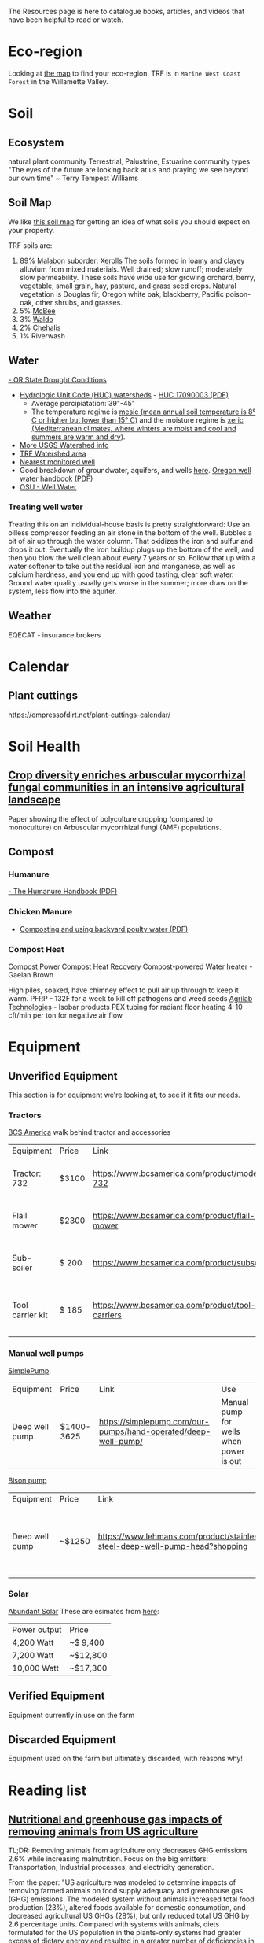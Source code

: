 #+BEGIN_COMMENT
.. title: Resources
.. slug: resources
.. date: 2021-04-20 23:49:47 UTC-07:00
.. tags:
.. category:
.. link:
.. description: Resources for learning
.. type: text

#+END_COMMENT
The Resources page is here to catalogue books, articles, and videos that have been helpful to read or watch.

* Eco-region
Looking at [[http://buildsoil.net/ecoregions/][the map]] to find your eco-region. TRF is in =Marine West Coast Forest= in the Willamette Valley.
* Soil
** Ecosystem
natural plant community
Terrestrial, Palustrine, Estuarine community types
"The eyes of the future are looking back at us and praying we see beyond our own time" ~ Terry Tempest Williams
** Soil Map
We like [[https://casoilresource.lawr.ucdavis.edu/gmap/][this soil map]] for getting an idea of what soils you should expect on your property.

TRF soils are:
1. 89% [[https://soilseries.sc.egov.usda.gov/OSD_Docs/M/MALABON.html][Malabon]]
   suborder: [[https://www.nrcs.usda.gov/wps/portal/nrcs/detail/soils/survey/class/maps/?cid=nrcs142p2_053604][Xerolls]]
   The soils formed in loamy and clayey alluvium from mixed materials. Well drained; slow runoff; moderately slow permeability. These soils have wide use for growing orchard, berry, vegetable, small grain, hay, pasture, and grass seed crops. Natural vegetation is Douglas fir, Oregon white oak, blackberry, Pacific poison-oak, other shrubs, and grasses.
2. 5% [[https://soilseries.sc.egov.usda.gov/OSD_Docs/M/MCBEE.html][McBee]]
3. 3% [[https://soilseries.sc.egov.usda.gov/OSD_Docs/W/WALDO.html][Waldo]]
4. 2% [[https://soilseries.sc.egov.usda.gov/OSD_Docs/C/CHEHALIS.html][Chehalis]]
5. 1% Riverwash
** Water
[[https://apps.wrd.state.or.us/apps/wr/wr_drought/current_updates.aspx][- OR State Drought Conditions]]
- [[https://www.nrcs.usda.gov/wps/portal/nrcs/main/or/water/resources/][Hydrologic Unit Code (HUC) watersheds]] - [[https://www.nrcs.usda.gov/wps/PA_NRCSConsumption/download?cid=nrcseprd1482458&ext=pdf][HUC 17090003 (PDF)]]
  - Average percipiatation: 39"-45"
  - The temperature regime is [[http://www.css.cornell.edu/faculty/dgr2/_static/legacy_sw/nsm/nsm_STR.html][mesic (mean annual soil temperature is 8° C or higher but lower than 15° C)]] and the moisture regime is [[http://www.css.cornell.edu/faculty/dgr2/_static/legacy_sw/nsm/nsm_SMR.html#h3_25][xeric (Mediterranean climates, where winters are moist and cool and summers are warm and dry)]].
- [[https://water.usgs.gov/lookup/getwatershed?17090003/www/cgi-bin/lookup/getwatershed][More USGS Watershed info]]
- [[https://mywaterway.epa.gov/community/170900030611/overview][TRF Watershed area]]
- [[https://www.waterqualitydata.us/provider/STORET/OREGONDEQ/OREGONDEQ-15415-ORDEQ/][Nearest monitored well]]
- Good breakdown of groundwater, aquifers, and wells [[https://pubs.usgs.gov/gip/gw_ruralhomeowner/][here]]. [[https://www.oregon.gov/OWRD/WRDPublications1/Well_Water_Handbook.pdf][Oregon well water handbook (PDF)]]
- [[https://wellwater.oregonstate.edu/][OSU - Well Water]]
*** Treating well water
Treating this on an individual-house basis is pretty straightforward:
Use an oilless compressor feeding an air stone in the bottom of the well.
Bubbles a bit of air up through the water column. That oxidizes the iron and sulfur and drops it out. Eventually the iron buildup plugs up the bottom of the well, and then you blow the well clean about every 7 years or so.
Follow that up with a water softener to take out the residual iron and manganese, as well as calcium hardness, and you end up with good tasting, clear soft water.
Ground water quality usually gets worse in the summer; more draw on the system, less flow into the aquifer.
** Weather
EQECAT - insurance brokers
* Calendar
** Plant cuttings
https://empressofdirt.net/plant-cuttings-calendar/
* Soil Health
** [[https://nph.onlinelibrary.wiley.com/doi/epdf/10.1111/nph.17306][Crop diversity enriches arbuscular mycorrhizal fungal communities in an intensive agricultural landscape]]
Paper showing the effect of polyculture cropping (compared to monoculture) on Arbuscular mycorrhizal fungi (AMF) populations.
** Compost
*** Humanure
[[https://weblife.org/humanure/pdf/humanure_handbook_third_edition.pdf][- The Humanure Handbook (PDF)]]
*** Chicken Manure
- [[https://www.extension.uidaho.edu/publishing/pdf/CIS/CIS1194.pdf][Composting and using backyard poulty water (PDF)]]
*** Compost Heat
[[https://smallfarms.cornell.edu/2012/10/compost-power/][Compost Power]]
[[https://www.youtube.com/watch?v=cvMi6hgfcnw][Compost Heat Recovery]]
Compost-powered Water heater - Gaelan Brown

High piles, soaked, have chimney effect to pull air up through to keep it warm.
PFRP - 132F for a week to kill off pathogens and weed seeds
[[https://agrilabtech.com/][Agrilab Technologies]] - Isobar products
PEX tubing for radiant floor heating
4-10 cft/min per ton for negative air flow

* Equipment
** Unverified Equipment
This section is for equipment we're looking at, to see if it fits our needs.
*** Tractors
[[https://www.bcsamerica.com][BCS America]] walk behind tractor and accessories
| Equipment        | Price | Link                                             | Use                                            |
| Tractor: 732     | $3100 | https://www.bcsamerica.com/product/model-732     | Driving implements around the farm             |
| Flail mower      | $2300 | https://www.bcsamerica.com/product/flail-mower   | Mowing pasture (.5-4" heights)                 |
| Sub-soiler       | $ 200 | https://www.bcsamerica.com/product/subsoiler     | Keyline ripping (water infiltration            |
| Tool carrier kit | $ 185 | https://www.bcsamerica.com/product/tool-carriers | Required for some implements (like sub-soiler) |
*** Manual well pumps
[[https://simplepump.com/][SimplePump]]:
| Equipment      | Price      | Link                                                           | Use                                     |
| Deep well pump | $1400-3625 | https://simplepump.com/our-pumps/hand-operated/deep-well-pump/ | Manual pump for wells when power is out |
[[https://www.bisonpumps.com/][Bison pump]]
| Equipment      | Price  | Link                                                                         | Use                                     |
| Deep well pump | ~$1250 | https://www.lehmans.com/product/stainless-steel-deep-well-pump-head?shopping | Manual pump for wells when power is out |
*** Solar
[[https://www.abundantsolar.com/][Abundant Solar]]
These are esimates from [[https://www.abundantsolar.com/solar-incentives/pacific-power-residential-solar-electric-incentives/][here]]:
| Power output | Price    |
|  4,200 Watt  | ~$ 9,400 |
|  7,200 Watt  | ~$12,800 |
| 10,000 Watt  | ~$17,300 |
** Verified Equipment
Equipment currently in use on the farm

** Discarded Equipment
Equipment used on the farm but ultimately discarded, with reasons why!
* Reading list
** [[https://www.pnas.org/content/114/48/E10301][Nutritional and greenhouse gas impacts of removing animals from US agriculture]]
TL;DR: Removing animals from agriculture only decreases GHG emissions 2.6% while increasing malnutrition. Focus on the big emitters: Transportation, Industrial processes, and electricity generation.

From the paper: "US agriculture was modeled to determine impacts of removing farmed animals on food supply adequacy and greenhouse gas (GHG) emissions. The modeled system without animals increased total food production (23%), altered foods available for domestic consumption, and decreased agricultural US GHGs (28%), but only reduced total US GHG by 2.6 percentage units. Compared with systems with animals, diets formulated for the US population in the plants-only systems had greater excess of dietary energy and resulted in a greater number of deficiencies in essential nutrients."
** [[https://www.hakaimagazine.com/features/thriving-together-salmon-berries-and-people/][Thriving Together: Salmon, Berries, and People]]
TL;DR: The salmonberry plant has nourished and healed Indigenous communities of the Pacific Northwest coast for countless generations, but its significance goes far beyond its value as food.
** [[https://thecounter.org/regenerative-agriculture-racial-equity-climate-change-carbon-farming-environmental-issues/][Regenerative agriculture needs a reckoning]]
TL;DR: Why avoiding uncomfortable conversations about equity, race, and access threatens to spoil a nascent movement’s environmental promise.
* Forage/Freecycle
Rooster.co (OR, CA, TX)
Craigslist
FB
FreeCycle.org

GRIN = https://www.ars-grin.gov/
gov't seed banks
* Tech
https://purelymail.com/
